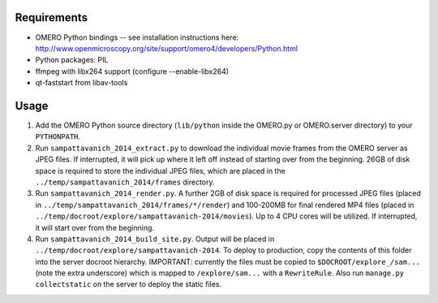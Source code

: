Requirements
============

* OMERO Python bindings -- see installation instructions here:
  http://www.openmicroscopy.org/site/support/omero4/developers/Python.html
* Python packages: PIL
* ffmpeg with libx264 support (configure --enable-libx264)
* qt-faststart from libav-tools

Usage
=====

1. Add the OMERO Python source directory (``lib/python`` inside the OMERO.py or
   OMERO.server directory) to your ``PYTHONPATH``.

2. Run ``sampattavanich_2014_extract.py`` to download the individual movie
   frames from the OMERO server as JPEG files. If interrupted, it will pick up
   where it left off instead of starting over from the beginning. 26GB of disk
   space is required to store the individual JPEG files, which are placed in the
   ``../temp/sampattavanich_2014/frames`` directory.

3. Run ``sampattavanich_2014_render.py``. A further 2GB of disk space is
   required for processed JPEG files (placed in
   ``../temp/sampattavanich_2014/frames/*/render``) and 100-200MB for final
   rendered MP4 files (placed in
   ``../temp/docroot/explore/sampattavanich-2014/movies``). Up to 4 CPU cores
   will be utilized. If interrupted, it will start over from the beginning.

4. Run ``sampattavanich_2014_build_site.py``. Output will be placed in
   ``../temp/docroot/explore/sampattavanich-2014``. To deploy to production,
   copy the contents of this folder into the server docroot hierarchy.
   IMPORTANT: currently the files must be copied to ``$DOCROOT/explore_/sam...``
   (note the extra underscore) which is mapped to ``/explore/sam...`` with a
   ``RewriteRule``. Also run ``manage.py collectstatic`` on the server to deploy
   the static files.
